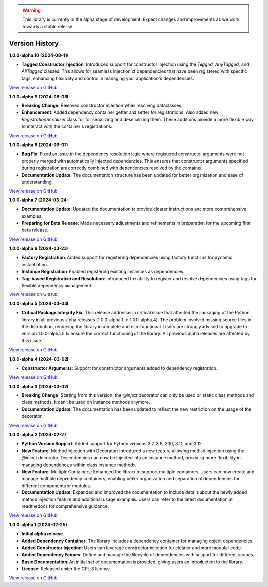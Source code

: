 .. warning::

   This library is currently in the alpha stage of development. Expect changes and improvements as we work towards a stable release.

###############
Version History
###############

**1.0.0-alpha.10 (2024-08-11)**

- **Tagged Constructor Injection**: Introduced support for constructor injection using the `Tagged`, `AnyTagged`, and `AllTagged` classes. This allows for seamless injection of dependencies that have been registered with specific tags, enhancing flexibility and control in managing your application's dependencies.

`View release on GitHub <https://github.com/runemalm/py-dependency-injection/releases/tag/v1.0.0-alpha.10>`_

**1.0.0-alpha.9 (2024-08-08)**

- **Breaking Change**: Removed constructor injection when resolving dataclasses.
- **Enhancement**: Added dependency container getter and setter for registrations. Also added new `RegistrationSerializer` class for for serializing and deserializing them. These additions provide a more flexible way to interact with the container's registrations.

`View release on GitHub <https://github.com/runemalm/py-dependency-injection/releases/tag/v1.0.0-alpha.9>`_

**1.0.0-alpha.8 (2024-06-07)**

- **Bug Fix**: Fixed an issue in the dependency resolution logic where registered constructor arguments were not properly merged with automatically injected dependencies. This ensures that constructor arguments specified during registration are correctly combined with dependencies resolved by the container.
- **Documentation Update**: The documentation structure has been updated for better organization and ease of understanding.

`View release on GitHub <https://github.com/runemalm/py-dependency-injection/releases/tag/v1.0.0-alpha.8>`_

**1.0.0-alpha.7 (2024-03-24)**

- **Documentation Update**: Updated the documentation to provide clearer instructions and more comprehensive examples.
- **Preparing for Beta Release**: Made necessary adjustments and refinements in preparation for the upcoming first beta release.

`View release on GitHub <https://github.com/runemalm/py-dependency-injection/releases/tag/v1.0.0-alpha.7>`_

**1.0.0-alpha.6 (2024-03-23)**

- **Factory Registration**: Added support for registering dependencies using factory functions for dynamic instantiation.
- **Instance Registration**: Enabled registering existing instances as dependencies.
- **Tag-based Registration and Resolution**: Introduced the ability to register and resolve dependencies using tags for flexible dependency management.

`View release on GitHub <https://github.com/runemalm/py-dependency-injection/releases/tag/v1.0.0-alpha.6>`_

**1.0.0-alpha.5 (2024-03-03)**

- **Critical Package Integrity Fix**: This release addresses a critical issue that affected the packaging of the Python library in all previous alpha releases (1.0.0-alpha.1 to 1.0.0-alpha.4). The problem involved missing source files in the distribution, rendering the library incomplete and non-functional. Users are strongly advised to upgrade to version 1.0.0-alpha.5 to ensure the correct functioning of the library. All previous alpha releases are affected by this issue.

`View release on GitHub <https://github.com/runemalm/py-dependency-injection/releases/tag/v1.0.0-alpha.5>`_

**1.0.0-alpha.4 (2024-03-02)**

- **Constructor Arguments**: Support for constructor arguments added to dependency registration.

`View release on GitHub <https://github.com/runemalm/py-dependency-injection/releases/tag/v1.0.0-alpha.4>`_

**1.0.0-alpha.3 (2024-03-02)**

- **Breaking Change**: Starting from this version, the `@inject` decorator can only be used on static class methods and class methods. It can't be used on instance methods anymore.
- **Documentation Update**: The documentation has been updated to reflect the new restriction on the usage of the decorator.

`View release on GitHub <https://github.com/runemalm/py-dependency-injection/releases/tag/v1.0.0-alpha.3>`_

**1.0.0-alpha.2 (2024-02-27)**

- **Python Version Support**: Added support for Python versions 3.7, 3.9, 3.10, 3.11, and 3.12.
- **New Feature**: Method Injection with Decorator: Introduced a new feature allowing method injection using the @inject decorator. Dependencies can now be injected into an instance method, providing more flexibility in managing dependencies within class instance methods.
- **New Feature**: Multiple Containers: Enhanced the library to support multiple containers. Users can now create and manage multiple dependency containers, enabling better organization and separation of dependencies for different components or modules.
- **Documentation Update**: Expanded and improved the documentation to include details about the newly added method injection feature and additional usage examples. Users can refer to the latest documentation at readthedocs for comprehensive guidance.

`View release on GitHub <https://github.com/runemalm/py-dependency-injection/releases/tag/v1.0.0-alpha.2>`_

**1.0.0-alpha.1 (2024-02-25)**

- **Initial alpha release**.
- **Added Dependency Container**: The library includes a dependency container for managing object dependencies.
- **Added Constructor Injection**: Users can leverage constructor injection for cleaner and more modular code.
- **Added Dependency Scopes**: Define and manage the lifecycle of dependencies with support for different scopes.
- **Basic Documentation**: An initial set of documentation is provided, giving users an introduction to the library.
- **License**: Released under the GPL 3 license.

`View release on GitHub <https://github.com/runemalm/py-dependency-injection/releases/tag/v1.0.0-alpha.1>`_

